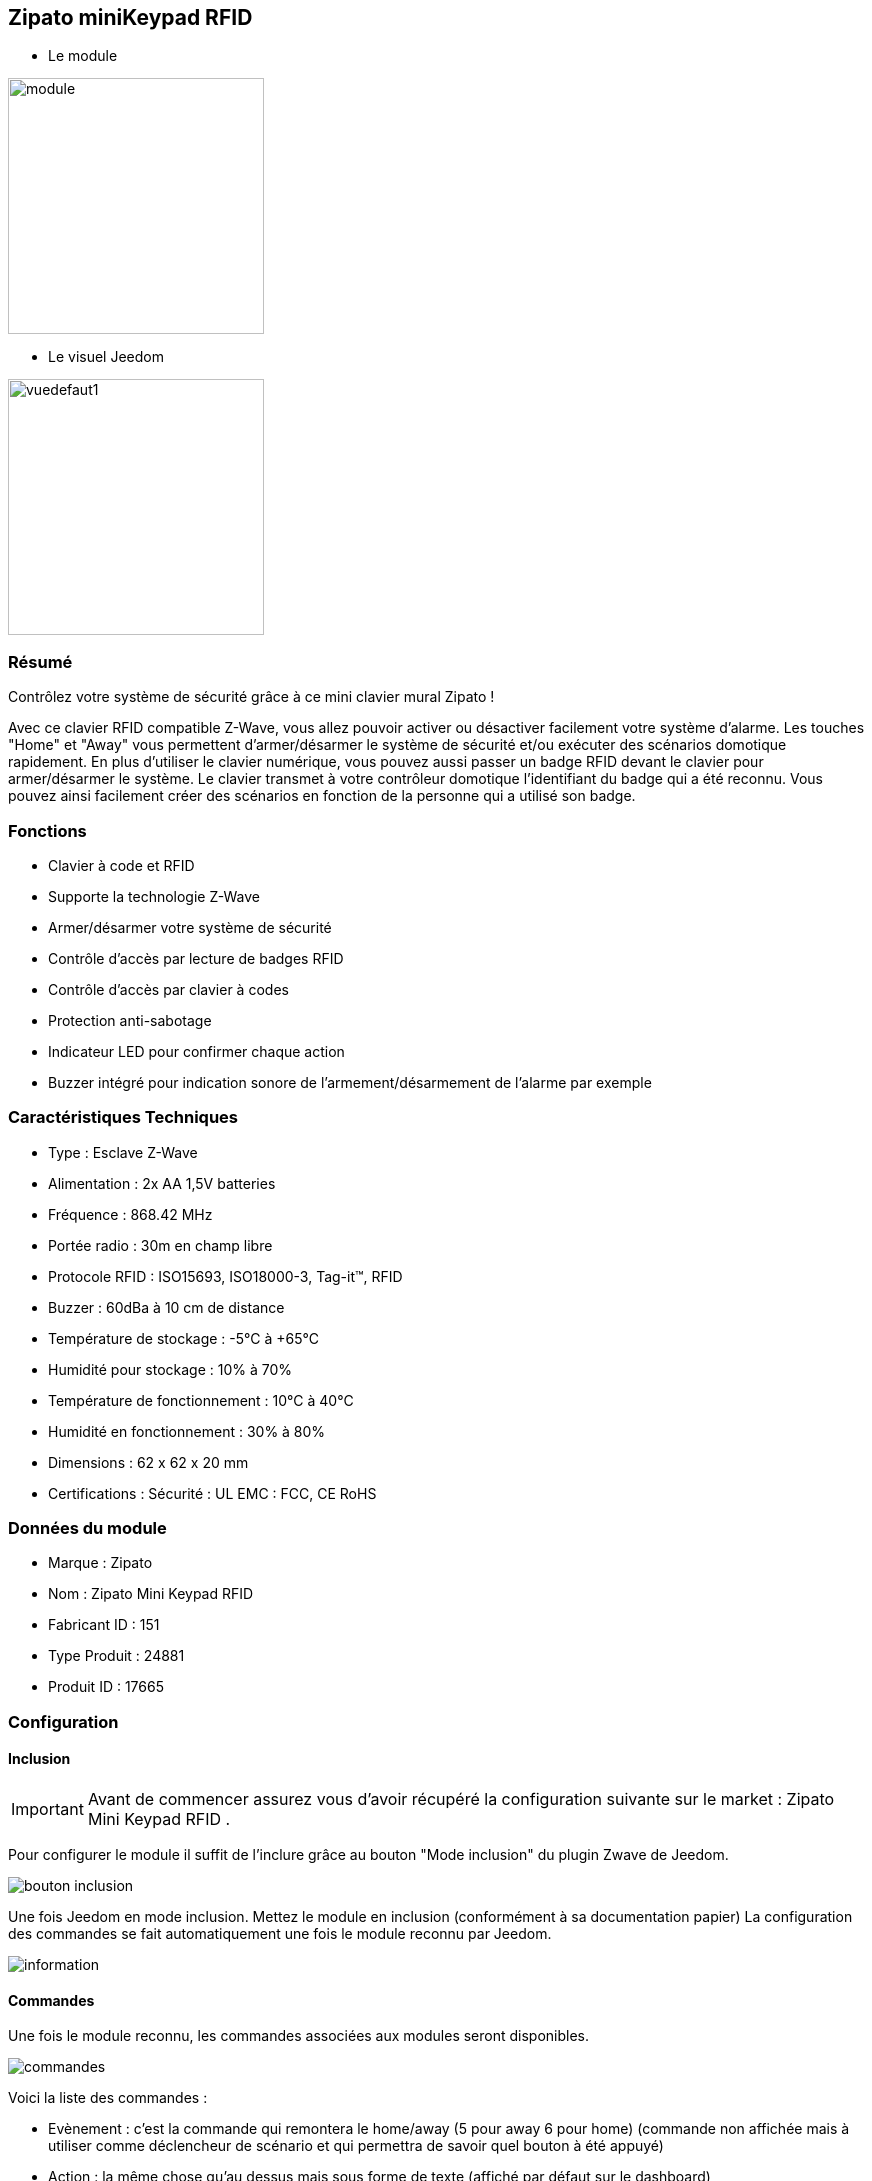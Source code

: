 :icons:
== Zipato miniKeypad RFID

* Le module

image::../images/zipato.minikeypad/module.jpg[width=256]

* Le visuel Jeedom

image::../images/zipato.minikeypad/vuedefaut1.jpg[width=256]

=== Résumé

Contrôlez votre système de sécurité grâce à ce mini clavier mural Zipato !

Avec ce clavier RFID compatible Z-Wave, vous allez pouvoir activer ou désactiver facilement votre système d'alarme.
Les touches "Home" et "Away" vous permettent d'armer/désarmer le système de sécurité et/ou exécuter des scénarios domotique rapidement.
En plus d'utiliser le clavier numérique, vous pouvez aussi passer un badge RFID devant le clavier pour armer/désarmer le système. Le clavier transmet à votre contrôleur domotique l'identifiant du badge qui a été reconnu. Vous pouvez ainsi facilement créer des scénarios en fonction de la personne qui a utilisé son badge.

=== Fonctions

*	Clavier à code et RFID
*	Supporte la technologie Z-Wave
*	Armer/désarmer votre système de sécurité
*	Contrôle d'accès par lecture de badges RFID
*	Contrôle d'accès par clavier à codes
*	Protection anti-sabotage
*	Indicateur LED pour confirmer chaque action
*	Buzzer intégré pour indication sonore de l'armement/désarmement de l'alarme par exemple

=== Caractéristiques Techniques

*	Type : Esclave Z-Wave
*	Alimentation : 2x AA 1,5V batteries
*	Fréquence : 868.42 MHz
*	Portée radio : 30m en champ libre
*	Protocole RFID : ISO15693, ISO18000-3, Tag-it™, RFID
*	Buzzer : 60dBa à 10 cm de distance
*	Température de stockage : -5°C à +65°C
*	Humidité pour stockage : 10% à 70%
*	Température de fonctionnement : 10°C à 40°C
*	Humidité en fonctionnement : 30% à 80%
*	Dimensions : 62 x 62 x 20 mm
*	Certifications :	Sécurité : UL EMC : FCC, CE RoHS

=== Données du module

* Marque : Zipato
* Nom : Zipato Mini Keypad RFID
* Fabricant ID : 151
* Type Produit : 24881
* Produit ID : 17665

=== Configuration

==== Inclusion
[icon="../images/plugin/important.png"]
[IMPORTANT]
Avant de commencer assurez vous d'avoir récupéré la configuration suivante sur le market : Zipato Mini Keypad RFID .

Pour configurer le module il suffit de l'inclure grâce au bouton "Mode inclusion" du plugin Zwave de Jeedom.

image::../images/plugin/bouton_inclusion.jpg[align="center"]
Une fois Jeedom en mode inclusion. Mettez le module en inclusion (conformément à sa documentation papier)
La configuration des commandes se fait automatiquement une fois le module reconnu par Jeedom.

image::../images/zipato.minikeypad/information.jpg[align="center"]

==== Commandes

Une fois le module reconnu, les commandes associées aux modules seront disponibles.

image::../images/zipato.minikeypad/commandes.jpg[align="center"]

[underline]#Voici la liste des commandes :#

* Evènement : c'est la commande qui remontera le home/away (5 pour away 6 pour home) (commande non affichée mais à utiliser comme déclencheur de scénario et qui permettra de savoir quel bouton à été appuyé)
* Action : la même chose qu'au dessus mais sous forme de texte (affiché par défaut sur le dashboard)
* Dernier Badge : c'est la commande qui permet de remonter la mémoire du dernier code/badge valide présenté
* Sabotage : c'est la commande sabotage (elle est déclenchée en cas d'arrachement)
* Code : affiche le code du badge ou du clavier lorsque le code saisi n'est pas dans une des mémoires
* Batterie : c'est la commande batterie

==== Configuration du module
[icon="../images/plugin/warning.png"]
[WARNING]
Si c'est votre première inclusion il est fortemment recommandé de réveiller votre module et
de s'assurer que la queue zwave est vide.

Pour cela cliquez sur le bouton pour voir la queue zwave :

image::../images/plugin/bouton_queue.jpg[queue plugin Zwave,align="center"]

Pour réveiller le module il faut appuyer sur le tamper 1 seconde puis le relacher.
Vous devriez voir la queue se vider des messages concernant le miniKeypad.

Si ce n'est pas le cas ou si il reste des messages pour le miniKeypad refaite un réveil.

[icon="../images/plugin/important.png"]
[IMPORTANT]
Lors d'une première inclusion réveillez toujours le module juste après l'inclusion.


Ensuite si vous voulez effectuer la configuration du module en fonction de votre installation,
il faut pour cela passer par le bouton "Configuration" du plugin Zwave de Jeedom.

image::../images/plugin/bouton_configuration.jpg[align="center"]

[underline]#Vous arriverez sur cette page#

image::../images/zipato.minikeypad/config1.jpg[align="center"]

[underline]#Détails des paramètres :#

* Wakeup : c'est l'interval de réveil du module (valeur recommandée 7200)
* 1: permet de remettre la config par défaut (déconseillé)
* 2: durée d'annulation (à ne pas modifier)
* 3: retour par bip : permet d'activer ou non une série de 8 bips après reconnaissance d'un badge/code
* 4: nombre de bips par seconde (ne pas modifier n'a pas d'effet)
* 5: mode de fonctionnement : normal ou mode toujours reveillé (déconseillé car très très consommateur de piles)

==== Groupes

Ce module possède un seul groupe d'association.

==== Les badges /codes

Dans la page de configuration il y a un onglet spécifique. Celui-ci permet de rajouter des codes.
Vous y verrez un tableau.

image::../images/zipato.minikeypad/config2.jpg[align="center"]
* Ce tableau vous permet de visualiser les mémoires occupées sur votre clavier
* Pour enregistrer un nouveau code cliquez sur le bouton Vert sur la mémoire désirée et suivez les étapes
* Le zipato ne permet pas de supprimer une mémoire, cependant vous pouvez remplacer le code d'une mémoire existante
* Il est impossible d'enregistrer le même code/badge sur deux mémoires différentes
* Il est impossible (par mesure de sécurité) de lire la valeur d'un code enregistré
* Pour vider toutes vos mémoires, vous pouvez exclure et inclure le module


=== Exemples d'utilisation

image::../images/zipato.minikeypad/exemple.jpg[align="center"]
L'élément déclencheur est la commande évènement, en effet celle-ci est mise à jour uniquement lorsqu'un code/badge valide à été présenté.
Si la valeur est 6 (home) on désactives l'alarme
Sinon (forcément 5) on l'active.

Il est aussi possible de faire des actions différentes en fonction du badge ou du code puisque la valeur dernier badge vous donnera la mémoire concernée par l'action.

=== Bon à savoir

==== Spécificités

Le keypad envoit les infos de deux manières :

* le code est dans la mémoire, dans ce cas il envoit la mémoire (dernier badge), l'action et l'évènement (home/away)
* le code n'est pas dans la mémoire, il envoit le code dans la commande code.
* les commandes dernier badge et action seront vides tant qu'un badge/code n'aura pas été mémorisé et utilisé

Le keypad lit les codes/badges de deux manières :

* lorsque vous appuyez sur home/away pendant les une à deux premières secondes si vous commencez à taper un code, il lira ce code
* si rien n'est fait dans les 1 à 2 premières secondes, il se met en mode lecture de badge RFID (lumière rouge allumée). A ce moment là il peut lire un badge, pas avant.

==== Visuel alternatif

=== Wakeup

Pour réveiller ce module il y a deux façons de procéder :

* appuyer sur le bouton tamper puis relacher au bout de 1 à 2 secondes
* appuyer sur home un chiffre au hasard et enter

=== F.A.Q.

[panel,primary]
.J'ai l'impression que le module ne se réveille pas.
--
Ce module se réveille soit en appuyant sur le bouton tamper et en le relachant. Il peut aussi se réveiller en appuyant sur Home puis 1 puis enter.
--

[panel,primary]
.J'ai changé la configuration mais elle n'est pas prise en compte.
--
Ce module est un module sur batterie, la nouvelle configuration sera prise en compte au prochain wakeup.
--

=== Note importante
[icon="../images/plugin/important.png"]
[IMPORTANT]
[underline]#Il faut réveiller le module :#
 après son inclusion, après un changement de la configuration
, après un changement de wakeup, après un changement des groupes d'association
